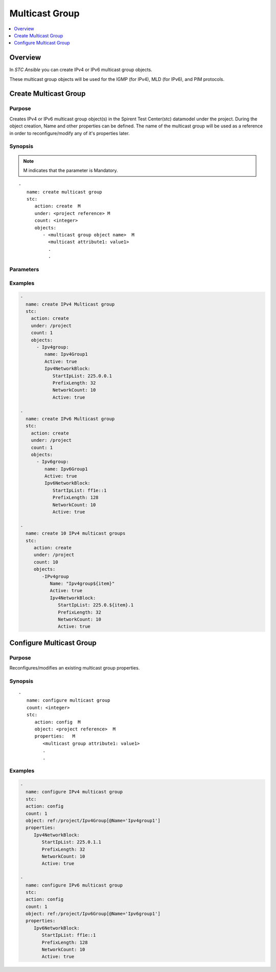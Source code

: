 Multicast Group
===============

.. contents::
   :local:
   :depth: 1

Overview
--------

In `STC Ansible` you can create IPv4 or IPv6 multicast group objects.

These multicast group objects will be used for the IGMP (for IPv4), MLD (for IPv6), and PIM protocols.

Create Multicast Group
----------------------

Purpose
~~~~~~~

Creates IPv4 or IPv6 multicast group object(s) in the Spirent Test Center(stc) datamodel under the project.
During the object creation, Name and other properties can be defined.
The name of the multicast group will be used as a reference in order to reconfigure/modify
any of it's properties later.

.. role:: mandatory


Synopsis
~~~~~~~~

.. note:: :mandatory:`M` indicates that the parameter is  :mandatory:`Mandatory`.

.. parsed-literal::
   -
      name: create multicast group
      stc: 
         action: create  :mandatory:`M`
         under: <project reference> :mandatory:`M`
         count: <integer>
         objects: 
            - <multicast group object name>  :mandatory:`M`
              <multicast attribute1: value1>
              .
              .

Parameters
~~~~~~~~~~

.. raw:: html
    
   <!DOCTYPE html>
   <html>
   <head>
   <style>
      table {
        border-collapse: collapse;
        width: 100%;
      }

   td, th {
     border: 1px solid #dddddd;
     text-align: left;
     padding: 8px;
   }

   tr:nth-child(even) {
     background-color: #dddddd;
   }
   </style>
   </head>
   <body>

   <table>
     <tr>
       <th style="text-align: center">Parameter</th>
       <th style="text-align: center">Value Type</th>
       <th style="text-align: center">Description</th>
     </tr>
     <tr>
       <td>action</td>
       <td>string</td>
       <td>
           <div>Specifies the action for the given task. Here, it is <code>create</code>.</div>
           <div><b>Required:</b> Yes</div>
       </td>
     </tr>
     <tr>
       <td>under</td>
       <td>xpath</td>
       <td>
            <div>A project under which the multicast group is created.</div>
            <div><b>Required:</b> Yes</div>
            <div><b>Example:</b></div>
                   <div><code>under: ref:/project</code></div>
            <div><b>See Also:</b></div>
                   <div> - <a href='https://www.w3schools.com/xml/xpath_syntax.asp'>XPATH Standard (Selecting Nodes)</a></div>
       </td>
     </tr>
     <tr>
       <td>count   </td>
       <td>integer   </td>
       <td>
          <div>Specifies the number of multicast groups to be created.</div>
          <div>Count value above 1, creates several multicast groups in an iterative way. </div>
          <div>Use the keyword ${item} as a template in group names. The item will be replace with the values from 1 to count.</div>
          <div><b>Required:</b> No. Optional field</div>
       </td>
     </tr>
     <tr>
       <td>objects</td>
       <td>string</td>
       <td>
          <div>Specifies to identify stc objects and attributes.</div>
          <div>To create IPv4 multicast group, use <code>Ipv4group</code> object.</div>
          <div>To create IPv6 multicast group, use <code>Ipv6group</code> object.</div>
          <div><b>Required:</b> Yes.</div>
          <div><b>See Also:</b></div>
          <div> <a href='http://kms.spirentcom.com/CSC/pabtech/stc-automation-html/Ipv4Group.htm'> IPv4 Multicast group reference guide</a><div>
          <div> <a href='http://kms.spirentcom.com/CSC/pabtech/stc-automation-html/Ipv6Group.htm'> IPv6 Multicast group reference guide</a><div>
       </td>
     </tr>
   </table>

   </body>
   </html>


Examples
~~~~~~~~

.. code-block:: yaml

    -
      name: create IPv4 Multicast group
      stc: 
        action: create
        under: /project
        count: 1
        objects: 
          - Ipv4group: 
             name: Ipv4Group1
             Active: true
             Ipv4NetworkBlock:
                StartIpList: 225.0.0.1
                PrefixLength: 32
                NetworkCount: 10
                Active: true

    -
      name: create IPv6 Multicast group
      stc: 
        action: create
        under: /project
        count: 1
        objects: 
          - Ipv6group: 
             name: Ipv6Group1
             Active: true
             Ipv6NetworkBlock:
                StartIpList: ff1e::1
                PrefixLength: 128
                NetworkCount: 10
                Active: true

    -
      name: create 10 IPv4 multicast groups
      stc: 
         action: create
         under: /project
         count: 10
         objects: 
            -IPv4group
               Name: "Ipv4group${item}"
               Active: true
               Ipv4NetworkBlock:
                  StartIpList: 225.0.${item}.1
                  PrefixLength: 32
                  NetworkCount: 10
                  Active: true



Configure Multicast Group
-------------------------

Purpose
~~~~~~~

Reconfigures/modifies an existing multicast group properties.

.. role:: mandatory


Synopsis
~~~~~~~~

.. parsed-literal::
   -
      name: configure multicast group
      count: <integer>
      stc: 
         action: config  :mandatory:`M`
         object: <project reference>  :mandatory:`M`
         properties:   :mandatory:`M`
            <multicast group attribute1: value1>
            .
            .

.. raw:: html
    
   <table>
     <tr>
       <th style="text-align: center">Parameter</th>
       <th style="text-align: center">Value Type</th>
       <th style="text-align: center">Description</th>
     </tr>
     <tr>
       <td>action</td>
       <td>string</td>
       <td>Specifies the action for the given task. Here it is <code>config</code>.
           <div><b>Required:</b> Yes</div>
       </td>
     </tr>
     <tr>
       <td>count   </td>
       <td>integer   </td>
       <td>
          <div>Specifies the number of multicast groups to be configured.</div>
          <div>Count value above 1, configures several multicast groups in an iterative way. </div>
          <div>Use the keyword ${item} as a template in group names. The item will be replace 
           with the values from 1 to count.</div>
          <div><b>Required:</b> No. Optional field</div>
       </td>
     </tr>
     <tr>
       <td>object</td>
       <td>xpath</td>
       <td>
            <div>An emulated IGMP device object under which the attributes are configured.</div>
            <div><b>Required:</b> Yes</div>
            <div><b>Example:</b></div>
                   <div><code>object: ref:/project</code></div>
                   <div>OR</div>
                   <div><code>object: /project</code></div>
            <div><b>See Also:</b></div>
                   <div> - <a href='https://www.w3schools.com/xml/xpath_syntax.asp'>XPATH Standard (Selecting Nodes)</a></div>
       </td>
     </tr>
     <tr>
       <td>properties</td>
       <td>string</td>
       <td>
          <div>Specifies to identify the properties of multicast group.</div>
          <div><b>Required:</b> Yes</div>
          <div>For IPv4 multicast group attributes, please refer <div>
          <div> <a href='http://kms.spirentcom.com/CSC/pabtech/stc-automation-html/Ipv4Group.htm'> IPv4 multicast group reference guide</a><div>
          <div>For IPv6 multicast group attributes, please refer <div>
          <div> <a href='http://kms.spirentcom.com/CSC/pabtech/stc-automation-html/Ipv6Group.htm'> IPv6 multicast group reference guide</a><div>
       </td>
     </tr>
   </table>


Examples
~~~~~~~~

.. code-block:: yaml

    -
      name: configure IPv4 multicast group
      stc: 
      action: config
      count: 1
      object: ref:/project/Ipv4Group[@Name='Ipv4group1']
      properties: 
         Ipv4NetworkBlock:
            StartIpList: 225.0.1.1
            PrefixLength: 32
            NetworkCount: 10
            Active: true

    -
      name: configure IPv6 multicast group
      stc: 
      action: config
      count: 1
      object: ref:/project/Ipv6Group[@Name='Ipv6group1']
      properties: 
         Ipv6NetworkBlock:
            StartIpList: ff1e::1
            PrefixLength: 128
            NetworkCount: 10
            Active: true

